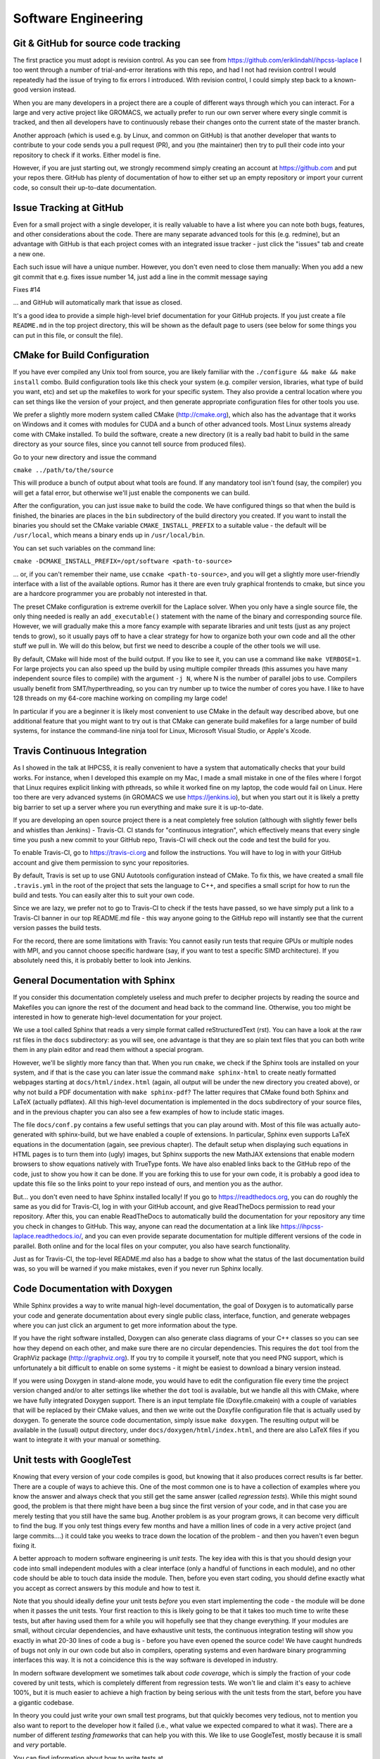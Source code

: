 .. _software_engineering:

Software Engineering
--------------------

Git & GitHub for source code tracking
^^^^^^^^^^^^^^^^^^^^^^^^^^^^^^^^^^^^^

The first practice you must adopt is revision control. As you can see from 
https://github.com/eriklindahl/ihpcss-laplace I too went through a number of 
trial-and-error iterations with this repo, and had I not had revision control
I would repeatedly had the issue of trying to fix errors I introduced. With 
revision control, I could simply step back to a known-good version instead.

When you are many developers in a project there are a couple of different
ways through which you can interact. For a large and very active project like
GROMACS, we actually prefer to run our own server where every single commit
is tracked, and then all developers have to continuously rebase their changes
onto the current state of the master branch.

Another approach (which is used e.g. by Linux, and common on GitHub) is that
another developer that wants to contribute to your code sends you a pull
request (PR), and you (the maintainer) then try to pull their code into your
repository to check if it works. Either model is fine.

However, if you are just starting out, we strongly recommend simply creating
an account at https://github.com and put your repos there. GitHub has plenty
of documentation of how to either set up an empty repository or import your
current code, so consult their up-to-date documentation.


Issue Tracking at GitHub
^^^^^^^^^^^^^^^^^^^^^^^^

Even for a small project with a single developer, it is really valuable to have
a list where you can note both bugs, features, and other considerations about
the code. There are many separate advanced tools for this (e.g. redmine), but 
an advantage with GitHub is that each project comes with an integrated issue
tracker - just click the "issues" tab and create a new one.

Each such issue will have a unique number. However, you don't even need to close
them manually: When you add a new git commit that e.g. fixes issue number 14, 
just add a line in the commit message saying

Fixes #14

... and GitHub will automatically mark that issue as closed.

It's a good idea to provide a simple high-level brief documentation for your
GitHub projects. If you just create a file ``README.md`` in the top 
project directory, this will be shown as the default page to users
(see below for some things you can put in this file, or consult the file).

CMake for Build Configuration
^^^^^^^^^^^^^^^^^^^^^^^^^^^^^

If you have ever compiled any Unix tool from source, you are likely
familiar with the ``./configure && make && make install`` combo. Build
configuration tools like this check your system (e.g. compiler version,
libraries, what type of build you want, etc) and set up the makefiles
to work for your specific system. They also provide a central location
where you can set things like the version of your project, and then
generate appropriate configuration files for other tools you use.

We prefer a slightly more modern system called CMake (http://cmake.org),
which also has the advantage that it works on Windows and it comes with
modules for CUDA and a bunch of other advanced tools. Most Linux systems
already come with CMake installed. To build the software, create a new
directory (it is a really bad habit to build in the same directory as
your source files, since you cannot tell source from produced files).

Go to your new directory and issue the command

``cmake ../path/to/the/source``

This will produce a bunch of output about what tools are found. If 
any mandatory tool isn't found (say, the compiler) you will get a fatal
error, but otherwise we'll just enable the components we can build.

After the configuration, you can just issue ``make`` to build the code.
We have configured things so that when the build is finished, the binaries
are places in the ``bin`` subdirectory of the build directory you created.
If you want to install the binaries you should set the CMake
variable ``CMAKE_INSTALL_PREFIX`` to a suitable value - the default will
be ``/usr/local``, which means a binary ends up in ``/usr/local/bin``.

You can set such variables on the command line:

``cmake -DCMAKE_INSTALL_PREFIX=/opt/software <path-to-source>``

... or, if you can't remember their name, use ``ccmake <path-to-source>``,
and you will get a slightly more user-friendly interface with a list of
the available options. Rumor has it there are even truly graphical
frontends to cmake, but since you are a hardcore programmer you are 
probably not interested in that.

The preset CMake configuration is extreme overkill for the Laplace solver.
When you only have a single source file, the only thing needed is really
an ``add_executable()`` statement with the name of the binary and corresponding
source file. However, we will gradually make this a more fancy example
with separate libraries and unit tests (just as any project tends to grow),
so it usually pays off to have a clear strategy for how to organize both your
own code and all the other stuff we pull in. We will do this below, but first
we need to describe a couple of the other tools we will use.

By default, CMake will hide most of the build output. If you like to see it,
you can use a command like ``make VERBOSE=1``. For large projects you can also
speed up the build by using multiple compiler threads (this assumes you have
many independent source files to compile) with the argument ``-j N``, where N
is the number of parallel jobs to use. Compilers usually benefit from
SMT/hyperthreading, so you can try number up to twice the number of cores you
have. I like to have 128 threads on my 64-core machine working on 
compiling my large code! 

In particular if you are a beginner it is likely most convenient to use
CMake in the default way described above, but one additional feature that
you might want to try out is that CMake can generate build makefiles for a large
number of build systems, for instance the command-line ninja tool for Linux,
Microsoft Visual Studio, or Apple's Xcode.

Travis Continuous Integration
^^^^^^^^^^^^^^^^^^^^^^^^^^^^^

As I showed in the talk at IHPCSS, it is really convenient to have a system
that automatically checks that your build works. For instance, when I developed
this example on my Mac, I made a small mistake in one of the files where I
forgot that Linux requires explicit linking with pthreads, so while it worked
fine on my laptop, the code would fail on Linux. Here too there are very advanced
systems (in GROMACS we use https://jenkins.io), but when you start out it
is likely a pretty big barrier to set up a server where you run everything and
make sure it is up-to-date.

If you are developing an open source project there is a neat completely free
solution (although with slightly fewer bells and whistles than Jenkins) - 
Travis-CI. CI stands for "continuous integration", which effectively means that
every single time you push a new commit to your GitHub repo, Travis-CI will check
out the code and test the build for you.

To enable Travis-CI, go to https://travis-ci.org and follow the instructions. You
will have to log in with your GitHub account and give them permission to sync
your repositories.

By default, Travis is set up to use GNU Autotools configuration instead of CMake.
To fix this, we have created a small file ``.travis.yml`` in the root of the
project that sets the language to C++, and specifies a small script for how to
run the build and tests. You can easily alter this to suit your own code.

Since we are lazy, we prefer not to go to Travis-CI to check if the tests have
passed, so we have simply put a link to a Travis-CI banner in our top README.md
file - this way anyone going to the GitHub repo will instantly see that the
current version passes the build tests.

For the record, there are some limitations with Travis: You cannot easily run
tests that require GPUs or multiple nodes with MPI, and you cannot choose specific
hardware (say, if you want to test a specific SIMD architecture). If you absolutely
need this, it is probably better to look into Jenkins.


General Documentation with Sphinx
^^^^^^^^^^^^^^^^^^^^^^^^^^^^^^^^^

If you consider this documentation completely useless and much prefer to decipher
projects by reading the source and Makefiles you can ignore the rest of the
document and head back to the command line. Otherwise, you too might be interested
in how to generate high-level documentation for your project.

We use a tool called Sphinx that reads a very simple format called
reStructuredText (rst). You can have a look at the raw rst files in the ``docs``
subdirectory: as you will see, one advantage is that they are so plain text
files that you can both write them in any plain editor and read them without 
a special program.

However, we'll be slightly more fancy than that. When you run ``cmake``, we check
if the Sphinx tools are installed on your system, and if that is the case you
can later issue the command ``make sphinx-html`` to create neatly formatted
webpages starting at ``docs/html/index.html`` (again, all output will be under
the new directory you created above), or why not build a PDF documentation with
``make sphinx-pdf``? The latter requires that CMake found both Sphinx and 
LaTeX (actually pdflatex). All this high-level documentation is implemented in
the docs subdirectory of your source files, and in the previous chapter you can
also see a few examples of how to include static images.

The file ``docs/conf.py`` contains a few useful settings that you can play around
with. Most of this file was actually auto-generated with sphinx-build, but we
have enabled a couple of extensions. In particular, Sphinx even supports LaTeX
equations in the documentation (again, see previous chapter). The default setup
when displaying such equations in HTML pages is to turn them into (ugly) images,
but Sphinx supports the new MathJAX extensions that enable modern browsers to
show equations natively with TrueType fonts. We have also enabled links back
to the GitHub repo of the code, just to show you how it can be done. If you
are forking this to use for your own code, it is probably a good idea to update
this file so the links point to your repo instead of ours, and mention you as
the author.

But... you don't even need to have Sphinx installed locally! If you go to
https://readthedocs.org, you can do roughly the same as you did for Travis-CI, log
in with your GitHub account, and give ReadTheDocs permission to read your repository.
After this, you can enable ReadTheDocs to automatically build the documentation
for your repository any time you check in changes to GitHub. This way, anyone
can read the documentation at a link like 
https://ihpcss-laplace.readthedocs.io/, and you can even provide separate
documentation for multiple different versions of the code in parallel. Both
online and for the local files on your computer, you also have search functionality.

Just as for Travis-CI, the top-level README.md also has a badge to show what the
status of the last documentation build was, so you will be warned if you 
make mistakes, even if you never run Sphinx locally.

Code Documentation with Doxygen
^^^^^^^^^^^^^^^^^^^^^^^^^^^^^^^

While Sphinx provides a way to write manual high-level documentation, the goal
of Doxygen is to automatically parse your code and generate documentation about
every single public class, interface, function, and generate webpages where you
can just click an argument to get more information about the type.

If you have the right software installed, Doxygen can also generate class
diagrams of your C++ classes so you can see how they depend on each other, and
make sure there are no circular dependencies. This requires the ``dot`` tool
from the GraphViz package (http://graphviz.org). If you try to compile it 
yourself, note that you need PNG support, which is unfortunately a bit difficult
to enable on some systems - it might be easiest to download a binary version
instead.

If you were using Doxygen in stand-alone mode, you would have to
edit the configuration file every time the project version changed and/or to
alter settings like whether the ``dot`` tool is available, but we handle all this
with CMake, where we have fully integrated Doxygen support.
There is an input template file (Doxyfile.cmakein) with a couple
of variables that will be replaced by their CMake values, and then we write out
the Doxyfile configuration file that is actually used by doxygen.
To generate the source code documentation, simply issue ``make doxygen``.
The resulting output will be available in the (usual) output directory, under 
``docs/doxygen/html/index.html``, and there are also LaTeX files if you
want to integrate it with your manual or something.


Unit tests with GoogleTest
^^^^^^^^^^^^^^^^^^^^^^^^^^

Knowing that every version of your code compiles is good, but knowing that
it also produces correct results is far better. There are a couple of ways
to achieve this. One of the most common one is to have a collection of
examples where you know the answer and always check that you still get the
same answer (called *regression tests*). While this might sound good, the
problem is that there might have been a bug since the first version of your
code, and in that case you are merely testing that you still have the same
bug. Another problem is as your program grows, it can become very difficult
to find the bug. If you only test things every few months and have a million
lines of code in a very active project (and large commits....) it could take
you weeks to trace down the location of the problem - and then you haven't
even begun fixing it.

A better approach to modern software engineering is *unit tests*. The key
idea with this is that you should design your code into small independent
modules with a clear interface (only a handful of functions in each module),
and no other code should be able to touch data inside the module. Then,
before you even start coding, you should define exactly what you accept
as correct answers by this module and how to test it.

Note that you should ideally define your unit tests *before* you even start
implementing the code - the module will be done when it passes the unit
tests. Your first reaction to this is likely going to be that it takes too
much time to write these tests, but after having used them for a while you
will hopefully see that they change everything. If your modules are small,
without circular dependencies, and have exhaustive unit tests, the 
continuous integration testing will show you exactly in what 20-30 lines
of code a bug is - before you have even opened the source code! We have
caught hundreds of bugs not only in our own code but also in compilers,
operating systems and even hardware binary programming interfaces this way.
It is not a coincidence this is the way software is developed in industry.

In modern software development we sometimes talk about *code coverage*, which
is simply the fraction of your code covered by unit tests, which is completely
different from regression tests. We won't lie and claim it's easy to achieve
100%, but it is much easier to achieve a high fraction by being serious
with the unit tests from the start, before you have a gigantic codebase.

In theory you could just write your own small test programs, but that quickly
becomes very tedious, not to mention you also want to report to the developer
how it failed (i.e., what value we expected compared to what it was). There
are a number of different *testing frameworks* that can help you with this.
We like to use GoogleTest, mostly because it is small and *very* portable.

You can find information about how to write tests at
https://github.com/google/googletest/blob/master/googletest/docs/primer.md,
or just look at our test files (see source code organization, below). We have
fully integrated GoogleTest in CMake in this project; you don't even need
to install it, since we have copied the handful of files we need into the
project.

To run the tests after CMake configuration, issue the command ``make check``.
This will first build all the tests, run them, and report the results.
If you go back and check the Travis-CI script we wrote, you can see that we
include this step there, so Travis will actually run all the unit tests for
you every time we test the project.


Source Code Directory Organization
^^^^^^^^^^^^^^^^^^^^^^^^^^^^^^^^^^

There are more tools you can use, but already with these you can imagine
things can get a bit complex in the repository. There is no unique way that
source code must be organized, but here's a suggestion we like:

* First, we like having a clean top-level directory. The ``README.md`` file must
  go here, as must ``CMakeLists.txt``, and the ``docs`` directory. We also
  have a separate ``cmake`` directory where we place all the other files/modules
  CMake might need (for instance, the module to detect Sphinx).
* Second, we create a ``src`` directory for all the source. This is not limited
  to our own source, but we also need a place to store things like GoogleTest
  files. I like to handle this by having an ``external`` subdirectory for
  everything that is *not* my project, and then a subdirectory with the same
  name as my project (``laplace`` here) for our own files.
* For a simple project, you could place all your source files directly in the
  latter of these subdirectories, but let's plan ahead a bit. At some point you
  might want to move common code from several files to a library, and also 
  organize different modules into separate directories. To prepare for this,
  we add yet another layer called ``programs`` where we have the source for
  the actual executable. Before you go crazy about all the directories, remember
  that CMake will handle most things automatically for you, and the resulting
  binary will be placed under ``bin`` in the top-level output directory!
* Remember the unit tests? We like to keep each unit test *really* close to the
  module it is testing, so in each lowest-level directory (like ``programs``) we
  create a ``tests`` subdirectory. You can have a look at how CMakeLists.txt
  includes subdirectories, how the test directories are only included 
  if we build the unit tests, and how we use a small macro to register each such
  unit test with CMake, so they are all executed by ``make check`` (there is some
  magic code in CMakeLists.txt in the src directory that accomplishes this, which
  in turn uses the TestMacros.cmake file from the cmake directory).





